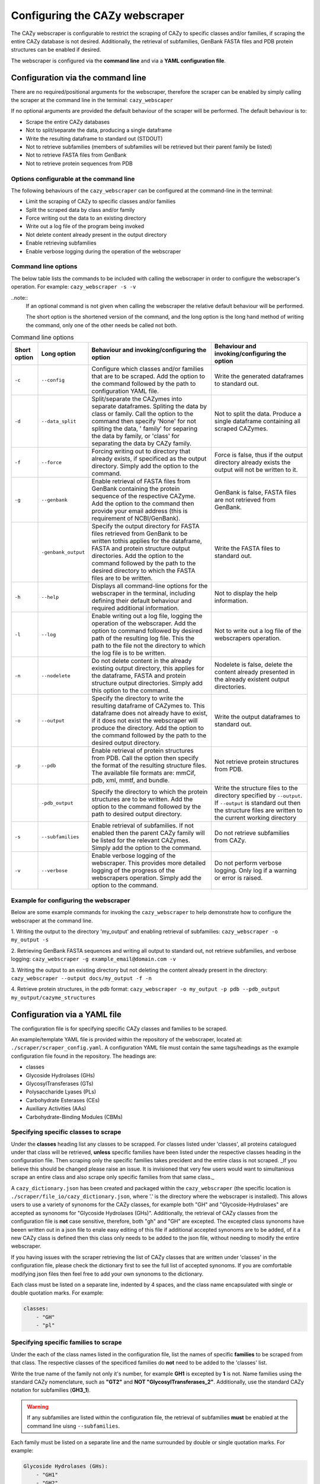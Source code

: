 ===========================================
Configuring the CAZy webscraper
===========================================

The CAZy webscraper is configurable to restrict the scraping of CAZy to specific classes and/or 
families, if scraping the entire CAZy database is not desired. Additionally, the retrieval of 
subfamilies, GenBank FASTA files and PDB protein structures can be enabled if desired.

The webscraper is configured via the **command line** and via a **YAML configuration file**.


Configuration via the command line
-----------------------------------

There are no required/positional arguments for the webscraper, therefore the scraper can be enabled 
by simply calling the scraper at the command line in the terminal: ``cazy_webscaper``

If no optional arguments are provided the default behaviour of the scraper will be performed. 
The default behaviour is to:

* Scrape the entire CAZy databases
* Not to split/separate the data, producing a single dataframe
* Write the resulting dataframe to standard out (STDOUT)
* Not to retrieve subfamilies (members of subfamilies will be retrieved but their parent family be listed)
* Not to retrieve FASTA files from GenBank
* Not to retrieve protein sequences from PDB


Options configurable at the command line
^^^^^^^^^^^^^^^^^^^^^^^^^^^^^^^^^^^^^^^^

The following behaviours of the ``cazy_webscraper`` can be configured at the command-line in the terminal:  

* Limit the scraping of CAZy to specific classes and/or families
* Split the scraped data by class and/or family
* Force writing out the data to an existing directory
* Write out a log file of the program being invoked
* Not delete content already present in the output directory
* Enable retrieving subfamilies
* Enable verbose logging during the operation of the webscraper


Command line options
^^^^^^^^^^^^^^^^^^^^

The below table lists the commands to be included with calling the webscraper in order to configure 
the webscraper's operation. For example:
``cazy_webscraper -s -v``

..note::
    If an optional command is not given when calling the webscraper the relative default behaviour 
    will be performed.

    The short option is the shortened version of the command, and the long option is the long hand 
    method of writing the command, only one of the other needs be called not both.


.. list-table:: Command line options
   :header-rows: 1

   * - Short option
     - Long option
     - Behaviour and invoking/configuring the option
     - Behaviour and invoking/configuring the option
   * - ``-c``
     - ``--config``
     - Configure which classes and/or families that are to be scraped. Add the option to the command followed by the path to configuration YAML file.
     - Write the generated dataframes to standard out.
   * - ``-d``
     - ``--data_split``
     - Split/separate the CAZymes into separate dataframes. Spliting the data by class or family. Call the option to the command then specify 'None' for not spliting the data, ' family' for separing the data by family, or 'class' for separating the data by CAZy family.
     - Not to split the data. Produce a single dataframe containing all scraped CAZymes.
   * - ``-f``
     - ``--force``
     - Forcing writing out to directory that already exists, if specificed as the output directory. Simply add the option to the command.
     - Force is false, thus if the output directory already exists the output will not be written to it.
   * - ``-g``
     - ``--genbank``
     - Enable retrieval of FASTA files from GenBank containing the protein sequence of the respective CAZyme. Add the option to the command then provide your email address (this is requirement of NCBI/GenBank).
     - GenBank is false, FASTA files are not retrieved from GenBank.
   * - 
     - ``-genbank_output``
     - Specify the output directory for FASTA files retrieved from GenBank to be written tothis applies for the dataframe, FASTA and protein structure output directories. Add the option to the command followed by the path to the desired directory to which the FASTA files are to be written.
     - Write the FASTA files to standard out.
   * - ``-h``
     - ``--help``
     - Displays all command-line options for the webscraper in the terminal, including defining their default behaviour and required additional information.
     - Not to display the help information.
   * - ``-l``
     - ``--log``
     - Enable writing out a log file, logging the operation of the webscraper. Add the option to command followed by desired path of the resulting log file. This the path to the file not the directory to which the log file is to be written.
     - Not to write out a log file of the webscrapers operation.
   * - ``-n``
     - ``--nodelete``
     - Do not delete content in the already existing output directory, this applies for the dataframe, FASTA and protein structure output directories. Simply add this option to the command.
     - Nodelete is false, delete the content already presented in the already existent output directories.
   * - ``-o``
     - ``--output`` 
     - Specify the directory to write the resulting dataframe of CAZymes to. This dataframe does not already have to exist, if it does not exist the webscraper will produce the directory. Add the option to the command followed by the path to the desired output directory.
     - Write the output dataframes to standard out.
   * - ``-p``
     - ``--pdb``
     - Enable retrieval of protein structures from PDB. Call the option then specify the format of the resulting structure files. The available file formats are: mmCif, pdb, xml, mmtf, and bundle.
     - Not retrieve protein structures from PDB.
   * -
     - ``-pdb_output``
     - Specify the directory to which the protein structures are to be written. Add the option to the command followed by the path to desired output directory.
     - Write the structure files to the directory specified by ``--output``. If ``--output`` is standard out then the structure files are written to the current working directory
   * - ``-s``
     - ``--subfamilies``
     - Enable retrieval of subfamilies. If not enabled then the parent CAZy family will be listed for the relevant CAZymes. Simply add the option to the command.
     - Do not retrieve subfamilies from CAZy.
   * - ``-v``
     - ``--verbose``
     - Enable verbose logging of the webscraper. This provides more detailed logging of the progress of the webscrapers operation. Simply add the option to the command.
     - Do not perform verbose logging. Only log if a warning or error is raised.


Example for configuring the webscraper
^^^^^^^^^^^^^^^^^^^^^^^^^^^^^^^^^^^^^^

Below are some example commands for invoking the ``cazy_webscraper`` to help demonstrate how to configure the webscraper at the command line.

1. Writing the output to the directory 'my_output' and enabling retrieval of subfamilies:  
``cazy_webscraper -o my_output -s``

2. Retrieving GenBank FASTA sequences and writing all output to standard out, not retrieve subfamilies, and verbose logging:  
``cazy_webscraper -g example_email@domain.com -v``

3. Writing the output to an existing directory but not deleting the content already present in the directory:  
``cazy_webscraper --output docs/my_output -f -n``

4. Retrieve protein structures, in the pdb format:  
``cazy_webscraper -o my_output -p pdb --pdb_output my_output/cazyme_structures``


Configuration via a YAML file
------------------------------

The configuration file is for specifying specific CAZy classes and families to be scraped.

An example/template YAML file is provided within the repository of the webscraper, located at: 
``./scraper/scraper_config.yaml``. A configuration YAML file must contain the same tags/headings as 
the example configuration file found in the repository. The headings are:

* classes
* Glycoside Hydrolases (GHs)
* GlycosylTransferases (GTs)
* Polysaccharide Lyases (PLs)
* Carbohydrate Esterases (CEs)
* Auxiliary Activities (AAs)
* Carbohydrate-Binding Modules (CBMs)


Specifying specific classes to scrape
^^^^^^^^^^^^^^^^^^^^^^^^^^^^^^^^^^^^^

Under the **classes** heading list any classes to be scrapped. For classes listed under 'classes', 
all proteins catalogued under that class will be retrieved, **unless** specific families have been 
listed under the respective classes heading in the configuration file. Then scraping only the 
specific families takes precident and the entire class is not scraped. _If you believe this should 
be changed please raise an issue. It is invisioned that very few users would want to simultanious 
scrape an entire class and also scrape only specific families from that same class._

A ``cazy_dictionary.json`` has been created and packaged within the ``cazy_webscraper`` 
(the specific location is ``./scraper/file_io/cazy_dictionary.json``, where '.' is the directory 
where the webscraper is installed). This allows users to use a variety of synonoms for the CAZy 
classes, for example both "GH" and "Glycoside-Hydrolases" are accepted as synonoms for 
"Glycoside Hydrolases (GHs)". Additionally, the retrieval of CAZy classes from the configuration 
file is **not** case sensitive, therefore, both "gh" and "GH" are excepted. The excepted class 
synonoms have beeen written out in a json file to enale easy editing of this file if additional 
accepted synonoms are to be added, of it a new CAZy class is defined then this class only needs 
to be added to the json file, without needing to modify the entire webscraper. 

If you having issues with the scraper retrieving the list of CAZy classes that are written under 
'classes' in the configuration file, please check the dictionary first to see the full list of 
accepted synonoms. If you are comfortable modifying json files then feel free to add your own 
synonoms to the dictionary.

Each class must be listed on a separate line, indented by 4 spaces, and the class name encapsulated 
with single or double quotation marks. For example:

.. code-block:: yaml

    classes:
        - "GH"
        - "pl"


Specifying specific families to scrape
^^^^^^^^^^^^^^^^^^^^^^^^^^^^^^^^^^^^^^

Under the each of the class names listed in the configuration file, list the names of specific 
**families** to be scraped from that class. The respective classes of the specificed families do 
**not** need to be added to the 'classes' list.

Write the true name of the family not only it's number, for example **GH1** is excepted by **1** is 
not. Name families using the standard CAZy nomenclature, such as **"GT2"** and 
**NOT "GlycosylTransferases_2"**. Additionally, use the standard CAZy notation for subfamilies 
(**GH3_1**).

.. warning::
   If any subfamilies are listed within the configuration file, the retrieval of subfamilies 
   **must** be enabled at the command line uisng ``--subfamilies``.

Each family must be listed on a separate line and the name surrounded by double or single quotation 
marks. For example:

.. code-block:: yaml

    Glycoside Hydrolases (GHs):
        - "GH1"
        - "GH2"


Configuration when scraping subfamilies
---------------------------------------

If any subfamilies are listed within the configuration file, the retrieval of subfamilies **must** 
be enabled at the command line uisng ``--subfamilies``.

If the parent family, e.g GH3, is listed in the configuration file and `--subfamilies` is enabled, 
all proteins catalogued under GH3 and its subfamilies will be retrieved. This is to save time 
having to write out all the subfamilies for a given CAZy family. The scraper will remove any 
duplicate proteins automatically.


An example configuration file
-----------------------------

A blank configuration file is packaged within `cazy_webscraper`, within the `scraper` directory, 
called `scraper_config.yaml`. This configuration file contains comments to assit filling in the 
file correctly. A new configuration file with any given name can be created and used. However, 
it **must** be a Yaml file and it **must** use the same headings/tags as used in the configuration 
file `scraper_config.yaml`.Please find more information on writing lists in Yaml files 
[here](https://docs.ansible.com/ansible/latest/reference_appendices/YAMLSyntax.html).

Below is an example of how the configuration file may look.

.. code-block:: yaml

    classes:
        - "AA"
    Glycoside Hydrolases (GHs):
        - "GH1"
        - "GH3"
    GlycosylTransferases (GTs):
    Polysaccharide Lyases (PLs):
        - "PL9"
    Carbohydrate Esterases (CEs):
    Auxiliary Activities (AAs):
    Carbohydrate-Binding Modules (CBMs):


..note::
    Indentations consist of 4 spaces.
